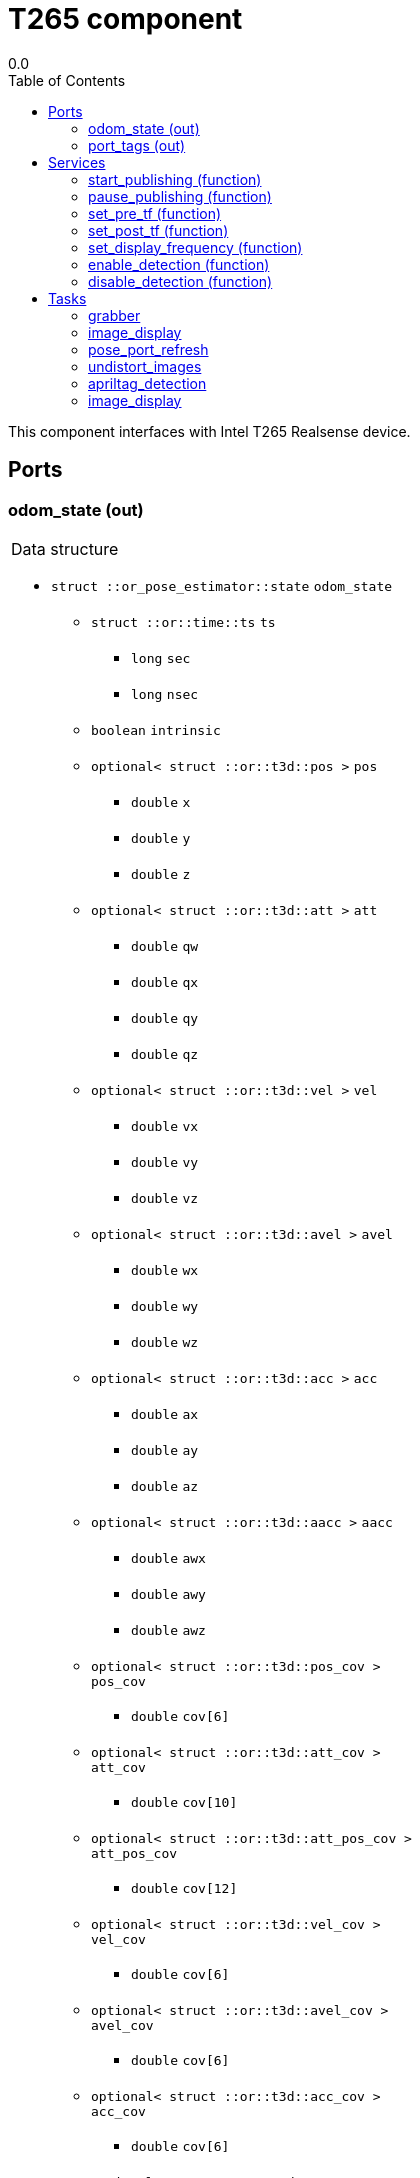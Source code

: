 
// This file was generated from T265.gen by the skeleton
// template. Manual changes should be preserved, although they should
// rather be added to the "doc" attributes of the genom objects defined in
// T265.gen.

= T265 component
0.0
:toc: left

// fix default asciidoctor stylesheet issue #2407 and add hr clear rule
ifdef::backend-html5[]
[pass]
++++
<link rel="stylesheet" href="data:text/css,p{font-size: inherit !important}" >
<link rel="stylesheet" href="data:text/css,hr{clear: both}" >
++++
endif::[]


This component interfaces with Intel T265 Realsense device.


== Ports


[[odom_state]]
=== odom_state (out)


[role="small", width="50%", float="right", cols="1"]
|===
a|.Data structure
[disc]
 * `struct ::or_pose_estimator::state` `odom_state`
 ** `struct ::or::time::ts` `ts`
 *** `long` `sec`
 *** `long` `nsec`
 ** `boolean` `intrinsic`
 ** `optional< struct ::or::t3d::pos >` `pos`
 *** `double` `x`
 *** `double` `y`
 *** `double` `z`
 ** `optional< struct ::or::t3d::att >` `att`
 *** `double` `qw`
 *** `double` `qx`
 *** `double` `qy`
 *** `double` `qz`
 ** `optional< struct ::or::t3d::vel >` `vel`
 *** `double` `vx`
 *** `double` `vy`
 *** `double` `vz`
 ** `optional< struct ::or::t3d::avel >` `avel`
 *** `double` `wx`
 *** `double` `wy`
 *** `double` `wz`
 ** `optional< struct ::or::t3d::acc >` `acc`
 *** `double` `ax`
 *** `double` `ay`
 *** `double` `az`
 ** `optional< struct ::or::t3d::aacc >` `aacc`
 *** `double` `awx`
 *** `double` `awy`
 *** `double` `awz`
 ** `optional< struct ::or::t3d::pos_cov >` `pos_cov`
 *** `double` `cov[6]`
 ** `optional< struct ::or::t3d::att_cov >` `att_cov`
 *** `double` `cov[10]`
 ** `optional< struct ::or::t3d::att_pos_cov >` `att_pos_cov`
 *** `double` `cov[12]`
 ** `optional< struct ::or::t3d::vel_cov >` `vel_cov`
 *** `double` `cov[6]`
 ** `optional< struct ::or::t3d::avel_cov >` `avel_cov`
 *** `double` `cov[6]`
 ** `optional< struct ::or::t3d::acc_cov >` `acc_cov`
 *** `double` `cov[6]`
 ** `optional< struct ::or::t3d::aacc_cov >` `aacc_cov`
 *** `double` `cov[6]`

|===

'''

[[port_tags]]
=== port_tags (out)


[role="small", width="50%", float="right", cols="1"]
|===
a|.Data structure
[disc]
 * `sequence< struct ::apriltag::tag >` `port_tags`
 ** `struct ::or::time::ts` `ts`
 *** `long` `sec`
 *** `long` `nsec`
 ** `short` `id`
 ** `optional< struct ::or::t3d::pos >` `pos`
 *** `double` `x`
 *** `double` `y`
 *** `double` `z`
 ** `optional< struct ::or::t3d::att >` `att`
 *** `double` `qw`
 *** `double` `qx`
 *** `double` `qy`
 *** `double` `qz`
 ** `optional< struct ::point >` `center`
 *** `double` `u`
 *** `double` `v`
 ** `struct ::point` `corners_pos[4]`
 *** `double` `u`
 *** `double` `v`
 ** `optional< double >` `area`
 ** `optional< string<128> >` `message`

|===

'''

== Services

[[start_publishing]]
=== start_publishing (function)


Start retreiving data from T265 sensor. (To be used after pause_publish)

'''

[[pause_publishing]]
=== pause_publishing (function)


Pauses retreiving data from T265 sensor.

'''

[[set_pre_tf]]
=== set_pre_tf (function)

[role="small", width="50%", float="right", cols="1"]
|===
a|.Inputs
[disc]
 * `sequence< double, 4 >` `new_pre_tf`

|===

Set precedent multiplication transformation. See documentation for more info.

'''

[[set_post_tf]]
=== set_post_tf (function)

[role="small", width="50%", float="right", cols="1"]
|===
a|.Inputs
[disc]
 * `sequence< double, 4 >` `new_post_tf`

|===

Set post multiplication transformation. See documentation for more info.

'''

[[set_display_frequency]]
=== set_display_frequency (function)

[role="small", width="50%", float="right", cols="1"]
|===
a|.Inputs
[disc]
 * `double` `frequency`

|===

Set display frequency. Maximum possible display frequency is 30Hz. 0 will disable display.

'''

[[enable_detection]]
=== enable_detection (function)


Enable detection. (AprilTag, ...)

'''

[[disable_detection]]
=== disable_detection (function)


Disable detection.

'''

== Tasks

[[grabber]]
=== grabber

[role="small", width="50%", float="right", cols="1"]
|===
a|.Context
[disc]
  * Free running
|===

This task will initialize grabbing mechanism used to retrieve data from T265 sensor.

'''

[[image_display]]
=== image_display

[role="small", width="50%", float="right", cols="1"]
|===
a|.Context
[disc]
  * Frequency 30.3030303030303 _Hz_
|===

This task is used to display images.

'''

[[pose_port_refresh]]
=== pose_port_refresh

[role="small", width="50%", float="right", cols="1"]
|===
a|.Context
[disc]
  * Frequency 200.0 _Hz_
* Updates port `<<odom_state>>`
|===

This task is used to refresh pose output port at 200Hz.

'''

[[undistort_images]]
=== undistort_images

[role="small", width="50%", float="right", cols="1"]
|===
a|.Context
[disc]
  * Frequency 30.3030303030303 _Hz_
|===

Task for undistorting images.

'''

[[apriltag_detection]]
=== apriltag_detection

[role="small", width="50%", float="right", cols="1"]
|===
a|.Context
[disc]
  * Frequency 30.3030303030303 _Hz_
* Updates port `<<port_tags>>`
|===

AprilTag detection.

'''

[[image_display]]
=== image_display

[role="small", width="50%", float="right", cols="1"]
|===
a|.Context
[disc]
  * Frequency 30.3030303030303 _Hz_
|===

This task is used to display images.

'''
